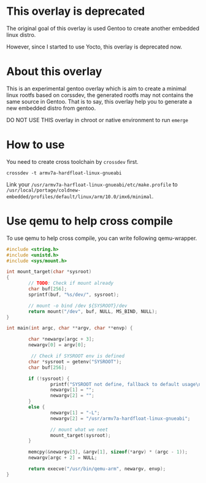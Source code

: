 
* This overlay is deprecated

The original goal of this overlay is used Gentoo to create another
embedded linux distro.

However, since I started to use Yocto, this overlay is deprecated now.

* About this overlay

This is an experimental gentoo overlay which is aim to create a
minimal linux rootfs based on corssdev, the generated rootfs may not
contains the same source in Gentoo. That is to say, this overlay help
you to generate a new embedded distro from gentoo.

DO NOT USE THIS overlay in chroot or native environment to run =emerge=

* How to use

You need to create cross toolchain by =crossdev= first.

: crossdev -t armv7a-hardfloat-linux-gnueabi

Link your =/usr/armv7a-harfloat-linux-gnueabi/etc/make.profile= to
=/usr/local/portage/coldnew-embedded/profiles/default/linux/arm/10.0/imx6/minimal=.

* Use qemu to help cross compile

To use qemu to help cross compile, you can write following qemu-wrapper.

#+BEGIN_SRC c
  #include <string.h>
  #include <unistd.h>
  #include <sys/mount.h>

  int mount_target(char *sysroot)
  {
          // TODO: Check if mount already
          char buf[256];
          sprintf(buf, "%s/dev/", sysroot);

          // mount -o bind /dev ${SYSROOT}/dev
          return mount("/dev", buf, NULL, MS_BIND, NULL);
  }

  int main(int argc, char **argv, char **envp) {

          char *newargv[argc + 3];
          newargv[0] = argv[0];

           // Check if SYSROOT env is defined
          char *sysroot = getenv("SYSROOT");
          char buf[256];

          if (!sysroot) {
                  printf("SYSROOT not define, fallback to default usage\n");
                  newargv[1] = "";
                  newargv[2] = "";
          }
          else {
                  newargv[1] = "-L";
                  newargv[2] = "/usr/armv7a-hardfloat-linux-gnueabi";

                  // mount what we neet
                  mount_target(sysroot);
          }

          memcpy(&newargv[3], &argv[1], sizeof(*argv) * (argc - 1));
          newargv[argc + 2] = NULL;

          return execve("/usr/bin/qemu-arm", newargv, envp);
  }
#+END_SRC
